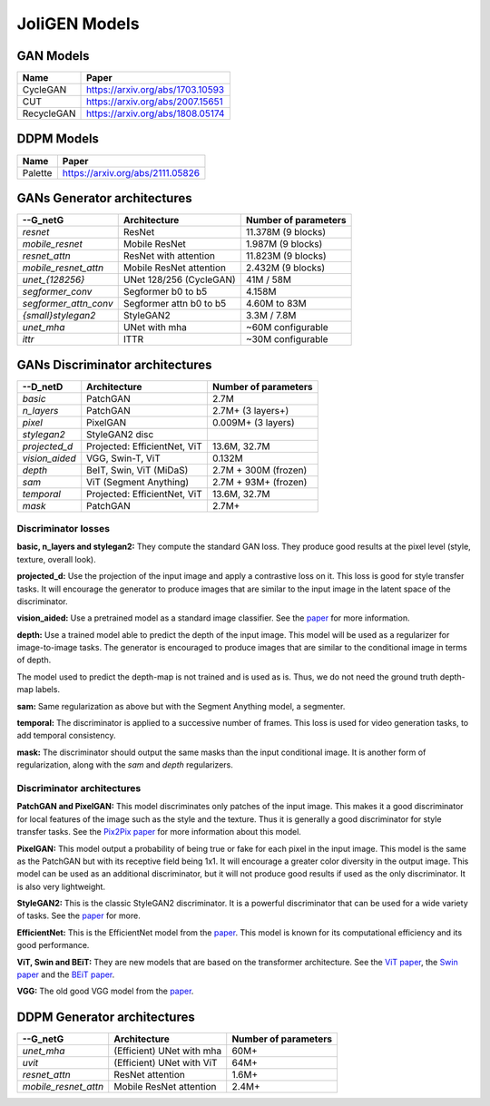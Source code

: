 ################
 JoliGEN Models
################

.. _models-gan:

***********
 GAN Models
***********

+------------+----------------------------------+
| Name       | Paper                            |
+============+==================================+
| CycleGAN   | https://arxiv.org/abs/1703.10593 |
+------------+----------------------------------+
| CUT        | https://arxiv.org/abs/2007.15651 |
+------------+----------------------------------+
| RecycleGAN | https://arxiv.org/abs/1808.05174 |
+------------+----------------------------------+

.. _models-ddpm:

************
 DDPM Models
************

+------------+----------------------------------+
| Name       | Paper                            |
+============+==================================+
| Palette    | https://arxiv.org/abs/2111.05826 |
+------------+----------------------------------+

.. _models-architectures:

*****************************
 GANs Generator architectures
*****************************

+------------------------+------------------------+----------------------+
| --G_netG               | Architecture           | Number of parameters |
+========================+========================+======================+
| `resnet`               | ResNet                 | 11.378M  (9 blocks)  |
+------------------------+------------------------+----------------------+
| `mobile_resnet`        | Mobile ResNet          | 1.987M  (9 blocks)   |
+------------------------+------------------------+----------------------+
| `resnet_attn`          | ResNet with attention  | 11.823M (9 blocks)   |
+------------------------+------------------------+----------------------+
| `mobile_resnet_attn`   | Mobile ResNet attention| 2.432M  (9 blocks)   |
+------------------------+------------------------+----------------------+
| `unet_{128256}`        | UNet 128/256 (CycleGAN)| 41M / 58M            |
+------------------------+------------------------+----------------------+
| `segformer_conv`       | Segformer b0 to b5     |      4.158M          |
+------------------------+------------------------+----------------------+
| `segformer_attn_conv`  | Segformer attn b0 to b5| 4.60M to 83M         |
+------------------------+------------------------+----------------------+
| `{small}stylegan2`     | StyleGAN2              | 3.3M / 7.8M          |
+------------------------+------------------------+----------------------+
| `unet_mha`             | UNet with mha          | ~60M configurable    |
+------------------------+------------------------+----------------------+
| `ittr`                 | ITTR                   | ~30M configurable    |
+------------------------+------------------------+----------------------+

*********************************
 GANs Discriminator architectures
*********************************
+------------------------+------------------------------+----------------------+
| --D_netD               | Architecture                 | Number of parameters |
+========================+==============================+======================+
| `basic`                | PatchGAN                     | 2.7M                 |
+------------------------+------------------------------+----------------------+
| `n_layers`             | PatchGAN                     | 2.7M+  (3 layers+)   |
+------------------------+------------------------------+----------------------+
| `pixel`                | PixelGAN                     | 0.009M+  (3 layers)  |
+------------------------+------------------------------+----------------------+
| `stylegan2`            | StyleGAN2 disc               |                      |
+------------------------+------------------------------+----------------------+
| `projected_d`          | Projected: EfficientNet, ViT | 13.6M, 32.7M         |
+------------------------+------------------------------+----------------------+
| `vision_aided`         | VGG, Swin-T, ViT             | 0.132M               |
+------------------------+------------------------------+----------------------+
| `depth`                | BeIT, Swin, ViT (MiDaS)      |  2.7M + 300M (frozen)|
+------------------------+------------------------------+----------------------+
| `sam`                  | ViT (Segment Anything)       |  2.7M + 93M+ (frozen)|                    
+------------------------+------------------------------+----------------------+
| `temporal`             | Projected: EfficientNet, ViT | 13.6M, 32.7M         |
+------------------------+------------------------------+----------------------+
| `mask`                 | PatchGAN                     | 2.7M+                |
+------------------------+------------------------------+----------------------+

====================
Discriminator losses
====================

**basic, n_layers and stylegan2:**
They compute the standard GAN loss.
They produce good results at the pixel level (style, texture, overall look).

**projected_d:**
Use the projection of the input image and apply a contrastive loss on it.
This loss is good for style transfer tasks. It will encourage the generator to
produce images that are similar to the input image in the latent space of the discriminator.

**vision_aided:**
Use a pretrained model as a standard image classifier.
See the `paper <https://arxiv.org/abs/2112.09130>`_ for more information.

**depth:**
Use a trained model able to predict the depth of the input image.
This model will be used as a regularizer for image-to-image tasks.
The generator is encouraged to produce images that are similar to the conditional image
in terms of depth.

The model used to predict the depth-map is not trained and is used as is. Thus, we
do not need the ground truth depth-map labels.

**sam:**
Same regularization as above but with the Segment Anything model, a segmenter.

**temporal:**
The discriminator is applied to a successive number of frames. This loss is used
for video generation tasks, to add temporal consistency.

**mask:**
The discriminator should output the same masks than the input conditional image.
It is another form of regularization, along with the *sam* and *depth* regularizers.

===========================
Discriminator architectures
===========================

**PatchGAN and PixelGAN:**
This model discriminates only patches of the input image.
This makes it a good discriminator for local features of the image such as
the style and the texture.
Thus it is generally a good discriminator for style transfer tasks.
See the `Pix2Pix paper <https://arxiv.org/abs/1611.07004>`_ for more information about this model.

**PixelGAN:**
This model output a probability of being true or fake for each pixel in the input image.
This model is the same as the PatchGAN but with its receptive field being 1x1.
It will encourage a greater color diversity in the output image.
This model can be used as an additional discriminator, but it will not produce good results
if used as the only discriminator.
It is also very lightweight.

**StyleGAN2:**
This is the classic StyleGAN2 discriminator. It is a powerful discriminator
that can be used for a wide variety of tasks.
See the `paper <https://arxiv.org/abs/1912.04958>`_ for more.

**EfficientNet:**
This is the EfficientNet model from the `paper <https://arxiv.org/abs/1905.11946>`_.
This model is known for its computational efficiency and its good performance.

**ViT, Swin and BEiT:**
They are new models that are based on the transformer architecture.
See the `ViT paper <https://arxiv.org/abs/2010.11929>`_, the `Swin paper <https://arxiv.org/abs/2103.14030>`_
and the `BEiT paper <https://arxiv.org/abs/2106.08254>`_.

**VGG:**
The old good VGG model from the `paper <https://arxiv.org/abs/1409.1556>`_.


*****************************
 DDPM Generator architectures
*****************************
+------------------------+------------------------------+----------------------+
| --G_netG               | Architecture                 | Number of parameters |
+========================+==============================+======================+
| `unet_mha`             | (Efficient) UNet with mha    | 60M+                 |
+------------------------+------------------------------+----------------------+
| `uvit`                 | (Efficient) UNet with ViT    | 64M+                 |
+------------------------+------------------------------+----------------------+
| `resnet_attn`          | ResNet attention             | 1.6M+                |
+------------------------+------------------------------+----------------------+
| `mobile_resnet_attn`   | Mobile ResNet attention      | 2.4M+                |
+------------------------+------------------------------+----------------------+
